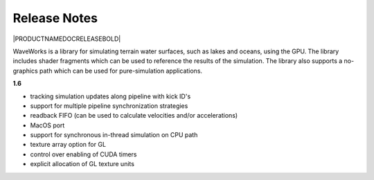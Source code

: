 Release Notes 
=======================================

|PRODUCTNAMEDOCRELEASEBOLD|

WaveWorks is a library for simulating terrain water surfaces, such as lakes and oceans, using the GPU.
The library includes shader fragments which can be used to reference the results of the simulation.
The library also supports a no-graphics path which can be used for pure-simulation applications.

**1.6**

- tracking simulation updates along pipeline with kick ID's
- support for multiple pipeline synchronization strategies
- readback FIFO (can be used to calculate velocities and/or accelerations)
- MacOS port
- support for synchronous in-thread simulation on CPU path
- texture array option for GL
- control over enabling of CUDA timers
- explicit allocation of GL texture units

